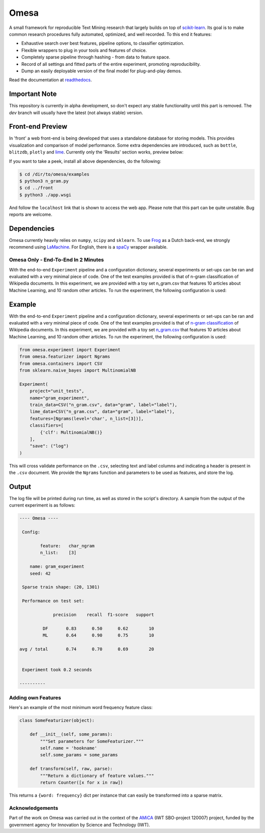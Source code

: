 Omesa
=====

.. image:: https://travis-ci.org/cmry/omesa.svg?branch=master
    :target: https://travis-ci.org/cmry/omesa
    :alt: Travis-CI

.. image:: https://readthedocs.org/projects/omesa/badge/?version=latest
    :target: http://omesa.readthedocs.org/en/latest/?badge=latest
    :alt: Docs

.. image:: https://landscape.io/github/cmry/omesa/master/landscape.svg?style=flat
    :target: https://landscape.io/github/cmry/omesa/master
    :alt: Landscape

.. image:: https://img.shields.io/badge/license-GPLv3-blue.svg
    :alt: GPLv3

.. image:: https://img.shields.io/badge/python-3.5-blue.svg
    :alt: Python 3.4

.. _scikit-learn: http://scikit-learn.org/stable/
.. _readthedocs: http://omesa.readthedocs.org/

A small framework for reproducible Text Mining research that largely builds
on top of scikit-learn_. Its goal is to make common research procedures fully
automated, optimized, and well recorded. To this end it features:

- Exhaustive search over best features, pipeline options, to classifier optimization.
- Flexible wrappers to plug in your tools and features of choice.
- Completely sparse pipeline through hashing - from data to feature space.
- Record of all settings and fitted parts of the entire experiment, promoting reproducibility.
- Dump an easily deployable version of the final model for plug-and-play demos.

Read the documentation at readthedocs_.

.. image:: http://cmry.nl/dump/shed.png
    :alt: Pipeline

Important Note
''''''''''''''

This repository is currently in alpha development, so don't expect any stable
functionality until this part is removed. The `dev` branch will usually have the
latest (not always stable) version.

Front-end Preview
'''''''''''''''''''

.. _dev: https://github.com/cmry/omesa/tree/dev
.. _lime: https://github.com/marcotcr/lime

In 'front' a web front-end is being developed that uses a standalone
database for storing models. This provides visualization and comparison of
model performance. Some extra dependencies are introduced, such as ``bottle``,
``blitzdb``, ``plotly`` and lime_. Currently only the 'Results' section works,
preview below:

.. image:: http://cmry.nl/dump/omesa.png
    :alt: Front

.. image:: http://cmry.nl/dump/omesa_prop.png
    :alt: Front Prop

If you want to take a peek, install all above dependencies, do the following:

.. code-block:: shell

    $ cd /dir/to/omesa/examples
    $ python3 n_gram.py
    $ cd ../front
    $ python3 ./app.wsgi

And follow the ``localhost`` link that is shown to access the web app. Please
note that this part can be quite unstable. Bug reports are welcome.


Dependencies
''''''''''''

.. _Frog: https://languagemachines.github.io/frog/
.. _LaMachine: https://proycon.github.io/LaMachine/
.. _spaCy: https://spacy.io/

Omesa currently heavily relies on ``numpy``, ``scipy`` and ``sklearn``. To use
Frog_ as a Dutch back-end, we strongly recommend using LaMachine_. For
English, there is a spaCy_ wrapper available.

Omesa Only - End-To-End In 2 Minutes
------------------------------------

With the end-to-end ``Experiment`` pipeline and a configuration dictionary,
several experiments or set-ups can be ran and evaluated with a very minimal
piece of code. One of the test examples provided is that of n-gram
classification of Wikipedia documents. In this experiment, we are provided with
a toy set n_gram.csv that features 10 articles about Machine Learning, and 10
random other articles. To run the experiment, the following configuration is used:

Example
'''''''

.. _`n-gram classification`: https://github.com/cmry/omesa/blob/master/examples/n_gram.py
.. _`n_gram.csv`: https://github.com/cmry/omesa/blob/master/examples/n_gram.csv

With the end-to-end ``Experiment`` pipeline and a configuration dictionary,
several experiments or set-ups can be ran and evaluated with a very minimal
piece of code. One of the test examples provided is that of `n-gram classification`_
of Wikipedia documents. In this experiment, we are provided with a toy set
`n_gram.csv`_ that features 10 articles about Machine Learning, and 10 random
other articles. To run the experiment, the following configuration is used:

.. code-block:: python

    from omesa.experiment import Experiment
    from omesa.featurizer import Ngrams
    from omesa.containers import CSV
    from sklearn.naive_bayes import MultinomialNB

    Experiment(
        project="unit_tests",
        name="gram_experiment",
        train_data=CSV("n_gram.csv", data="gram", label="label"),
        lime_data=CSV("n_gram.csv", data="gram", label="label"),
        features=[Ngrams(level='char', n_list=[3])],
        classifiers=[
            {'clf': MultinomialNB()}
        ],
        "save": ("log")
    )

This will cross validate performance on the ``.csv``, selecting text
and label columns and indicating a header is present in the ``.csv`` document.
We provide the ``Ngrams`` function and parameters to be used as features, and
store the log.

Output
''''''

The log file will be printed during run time, as well as stored in the
script's directory. A sample from the output of the current experiment is as
follows:

.. code-block:: shell

    ---- Omesa ----

     Config:

            feature:   char_ngram
            n_list:    [3]

    	name: gram_experiment
    	seed: 42

     Sparse train shape: (20, 1301)

     Performance on test set:

                 precision    recall  f1-score   support

             DF       0.83      0.50      0.62        10
             ML       0.64      0.90      0.75        10

    avg / total       0.74      0.70      0.69        20


     Experiment took 0.2 seconds

    ----------

Adding own Features
-------------------

Here's an example of the most minimum word frequency feature class:

.. code-block:: python

    class SomeFeaturizer(object):

        def __init__(self, some_params):
            """Set parameters for SomeFeaturizer."""
            self.name = 'hookname'
            self.some_params = some_params

        def transform(self, raw, parse):
            """Return a dictionary of feature values."""
            return Counter([x for x in raw])

This returns a ``{word: frequency}`` dict per instance that can easily be
transformed into a sparse matrix.

Acknowledgements
----------------

.. _AMiCA: http://www.amicaproject.be/

Part of the work on Omesa was carried out in the context of the
AMiCA_ (IWT SBO-project 120007) project, funded by the government agency for
Innovation by Science and Technology (IWT).

